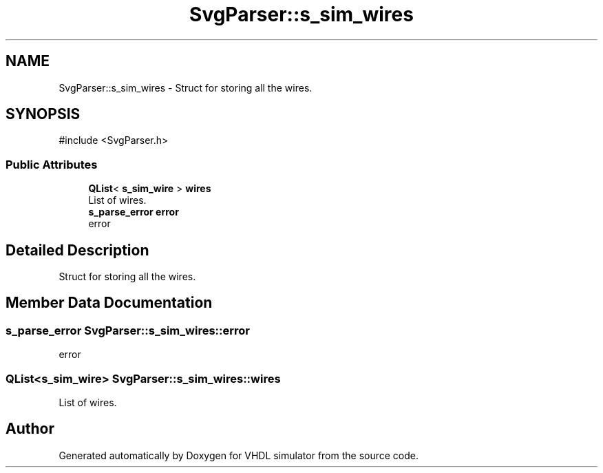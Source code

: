 .TH "SvgParser::s_sim_wires" 3 "VHDL simulator" \" -*- nroff -*-
.ad l
.nh
.SH NAME
SvgParser::s_sim_wires \- Struct for storing all the wires\&.  

.SH SYNOPSIS
.br
.PP
.PP
\fR#include <SvgParser\&.h>\fP
.SS "Public Attributes"

.in +1c
.ti -1c
.RI "\fBQList\fP< \fBs_sim_wire\fP > \fBwires\fP"
.br
.RI "List of wires\&. "
.ti -1c
.RI "\fBs_parse_error\fP \fBerror\fP"
.br
.RI "error "
.in -1c
.SH "Detailed Description"
.PP 
Struct for storing all the wires\&. 
.SH "Member Data Documentation"
.PP 
.SS "\fBs_parse_error\fP SvgParser::s_sim_wires::error"

.PP
error 
.SS "\fBQList\fP<\fBs_sim_wire\fP> SvgParser::s_sim_wires::wires"

.PP
List of wires\&. 

.SH "Author"
.PP 
Generated automatically by Doxygen for VHDL simulator from the source code\&.
